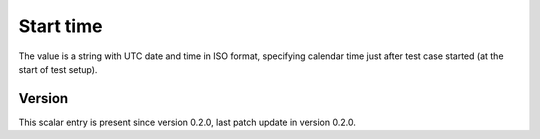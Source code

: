 ..
   Copyright (c) 2021 Cisco and/or its affiliates.
   Licensed under the Apache License, Version 2.0 (the "License");
   you may not use this file except in compliance with the License.
   You may obtain a copy of the License at:
..
       http://www.apache.org/licenses/LICENSE-2.0
..
   Unless required by applicable law or agreed to in writing, software
   distributed under the License is distributed on an "AS IS" BASIS,
   WITHOUT WARRANTIES OR CONDITIONS OF ANY KIND, either express or implied.
   See the License for the specific language governing permissions and
   limitations under the License.


Start time
^^^^^^^^^^

The value is a string with UTC date and time in ISO format,
specifying calendar time just after test case started
(at the start of test setup).

Version
~~~~~~~

This scalar entry is present since version 0.2.0,
last patch update in version 0.2.0.
